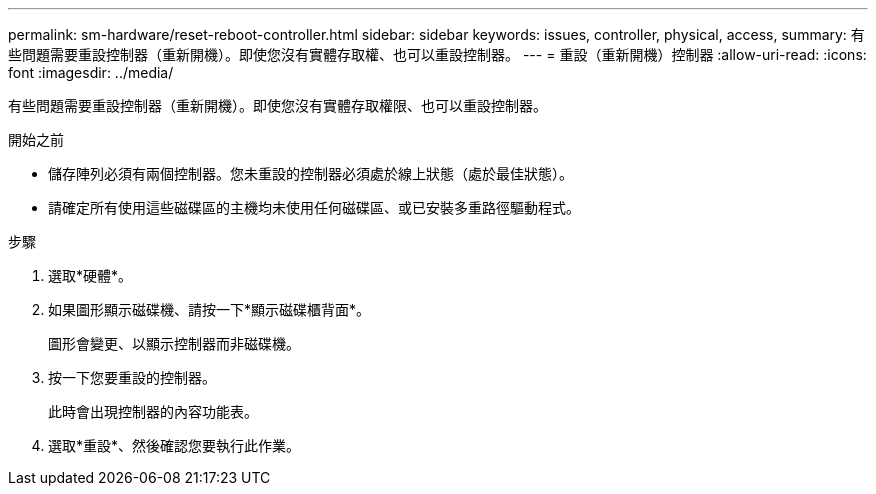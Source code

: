 ---
permalink: sm-hardware/reset-reboot-controller.html 
sidebar: sidebar 
keywords: issues, controller, physical, access, 
summary: 有些問題需要重設控制器（重新開機）。即使您沒有實體存取權、也可以重設控制器。 
---
= 重設（重新開機）控制器
:allow-uri-read: 
:icons: font
:imagesdir: ../media/


[role="lead"]
有些問題需要重設控制器（重新開機）。即使您沒有實體存取權限、也可以重設控制器。

.開始之前
* 儲存陣列必須有兩個控制器。您未重設的控制器必須處於線上狀態（處於最佳狀態）。
* 請確定所有使用這些磁碟區的主機均未使用任何磁碟區、或已安裝多重路徑驅動程式。


.步驟
. 選取*硬體*。
. 如果圖形顯示磁碟機、請按一下*顯示磁碟櫃背面*。
+
圖形會變更、以顯示控制器而非磁碟機。

. 按一下您要重設的控制器。
+
此時會出現控制器的內容功能表。

. 選取*重設*、然後確認您要執行此作業。

